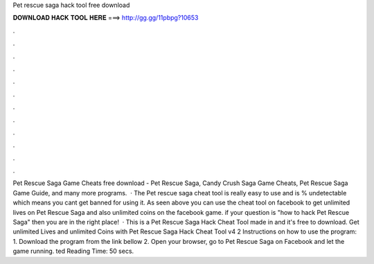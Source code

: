 Pet rescue saga hack tool free download

𝐃𝐎𝐖𝐍𝐋𝐎𝐀𝐃 𝐇𝐀𝐂𝐊 𝐓𝐎𝐎𝐋 𝐇𝐄𝐑𝐄 ===> http://gg.gg/11pbpg?10653

.

.

.

.

.

.

.

.

.

.

.

.

Pet Rescue Saga Game Cheats free download - Pet Rescue Saga, Candy Crush Saga Game Cheats, Pet Rescue Saga Game Guide, and many more programs.  · The Pet rescue saga cheat tool is really easy to use and is % undetectable which means you cant get banned for using it. As seen above you can use the cheat tool on facebook to get unlimited lives on Pet Rescue Saga and also unlimited coins on the facebook game. if your question is "how to hack Pet Rescue Saga" then you are in the right place!  · This is a Pet Rescue Saga Hack Cheat Tool made in and it's free to download. Get unlimited Lives and unlimited Coins with Pet Rescue Saga Hack Cheat Tool v4 2 Instructions on how to use the program: 1. Download the program from the link bellow 2. Open your browser, go to Pet Rescue Saga on Facebook and let the game running. ted Reading Time: 50 secs.